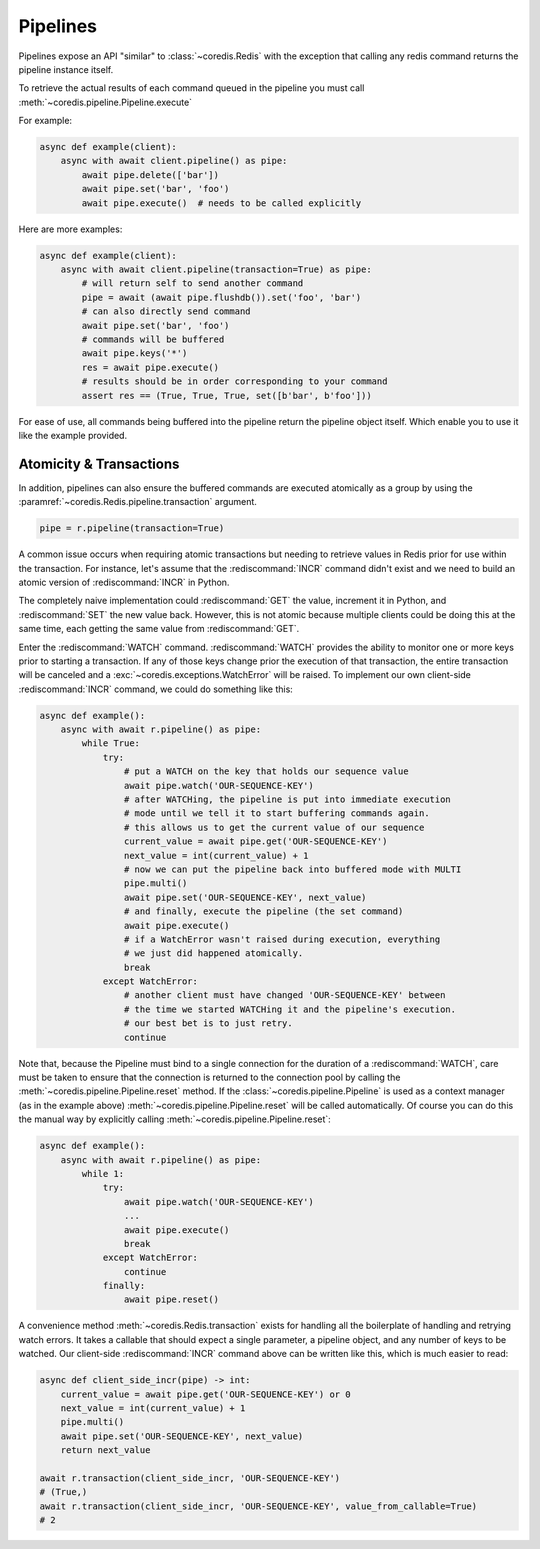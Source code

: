 Pipelines
---------

Pipelines expose an API "similar" to :class:`~coredis.Redis` with the exception
that calling any redis command returns the pipeline instance itself.

To retrieve the actual results of each command queued in the pipeline you must call
:meth:`~coredis.pipeline.Pipeline.execute`

For example:


.. code-block:: python

    async def example(client):
        async with await client.pipeline() as pipe:
            await pipe.delete(['bar'])
            await pipe.set('bar', 'foo')
            await pipe.execute()  # needs to be called explicitly


Here are more examples:


.. code-block:: python

    async def example(client):
        async with await client.pipeline(transaction=True) as pipe:
            # will return self to send another command
            pipe = await (await pipe.flushdb()).set('foo', 'bar')
            # can also directly send command
            await pipe.set('bar', 'foo')
            # commands will be buffered
            await pipe.keys('*')
            res = await pipe.execute()
            # results should be in order corresponding to your command
            assert res == (True, True, True, set([b'bar', b'foo']))

For ease of use, all commands being buffered into the pipeline return the
pipeline object itself. Which enable you to use it like the example provided.

Atomicity & Transactions
^^^^^^^^^^^^^^^^^^^^^^^^
In addition, pipelines can also ensure the buffered commands are executed
atomically as a group by using the :paramref:`~coredis.Redis.pipeline.transaction` argument.

.. code-block:: python

    pipe = r.pipeline(transaction=True)

A common issue occurs when requiring atomic transactions but needing to
retrieve values in Redis prior for use within the transaction. For instance,
let's assume that the :rediscommand:`INCR` command didn't exist and we need to build an atomic
version of :rediscommand:`INCR` in Python.

The completely naive implementation could :rediscommand:`GET` the value, increment it in
Python, and :rediscommand:`SET` the new value back. However, this is not atomic because
multiple clients could be doing this at the same time, each getting the same
value from :rediscommand:`GET`.

Enter the :rediscommand:`WATCH` command. :rediscommand:`WATCH` provides the ability to monitor one or more keys
prior to starting a transaction. If any of those keys change prior the
execution of that transaction, the entire transaction will be canceled and a
:exc:`~coredis.exceptions.WatchError` will be raised. To implement our own client-side :rediscommand:`INCR` command, we
could do something like this:

.. code-block:: python

    async def example():
        async with await r.pipeline() as pipe:
            while True:
                try:
                    # put a WATCH on the key that holds our sequence value
                    await pipe.watch('OUR-SEQUENCE-KEY')
                    # after WATCHing, the pipeline is put into immediate execution
                    # mode until we tell it to start buffering commands again.
                    # this allows us to get the current value of our sequence
                    current_value = await pipe.get('OUR-SEQUENCE-KEY')
                    next_value = int(current_value) + 1
                    # now we can put the pipeline back into buffered mode with MULTI
                    pipe.multi()
                    await pipe.set('OUR-SEQUENCE-KEY', next_value)
                    # and finally, execute the pipeline (the set command)
                    await pipe.execute()
                    # if a WatchError wasn't raised during execution, everything
                    # we just did happened atomically.
                    break
                except WatchError:
                    # another client must have changed 'OUR-SEQUENCE-KEY' between
                    # the time we started WATCHing it and the pipeline's execution.
                    # our best bet is to just retry.
                    continue

Note that, because the Pipeline must bind to a single connection for the
duration of a :rediscommand:`WATCH`, care must be taken to ensure that the connection is
returned to the connection pool by calling the :meth:`~coredis.pipeline.Pipeline.reset` method. If the
:class:`~coredis.pipeline.Pipeline` is used as a context manager (as in the example above) :meth:`~coredis.pipeline.Pipeline.reset`
will be called automatically. Of course you can do this the manual way by
explicitly calling :meth:`~coredis.pipeline.Pipeline.reset`:

.. code-block:: python

    async def example():
        async with await r.pipeline() as pipe:
            while 1:
                try:
                    await pipe.watch('OUR-SEQUENCE-KEY')
                    ...
                    await pipe.execute()
                    break
                except WatchError:
                    continue
                finally:
                    await pipe.reset()

A convenience method :meth:`~coredis.Redis.transaction` exists for handling all the
boilerplate of handling and retrying watch errors. It takes a callable that
should expect a single parameter, a pipeline object, and any number of keys to
be watched. Our client-side :rediscommand:`INCR` command above can be written like this,
which is much easier to read:

.. code-block:: python

    async def client_side_incr(pipe) -> int:
        current_value = await pipe.get('OUR-SEQUENCE-KEY') or 0
        next_value = int(current_value) + 1
        pipe.multi()
        await pipe.set('OUR-SEQUENCE-KEY', next_value)
        return next_value

    await r.transaction(client_side_incr, 'OUR-SEQUENCE-KEY')
    # (True,)
    await r.transaction(client_side_incr, 'OUR-SEQUENCE-KEY', value_from_callable=True)
    # 2


